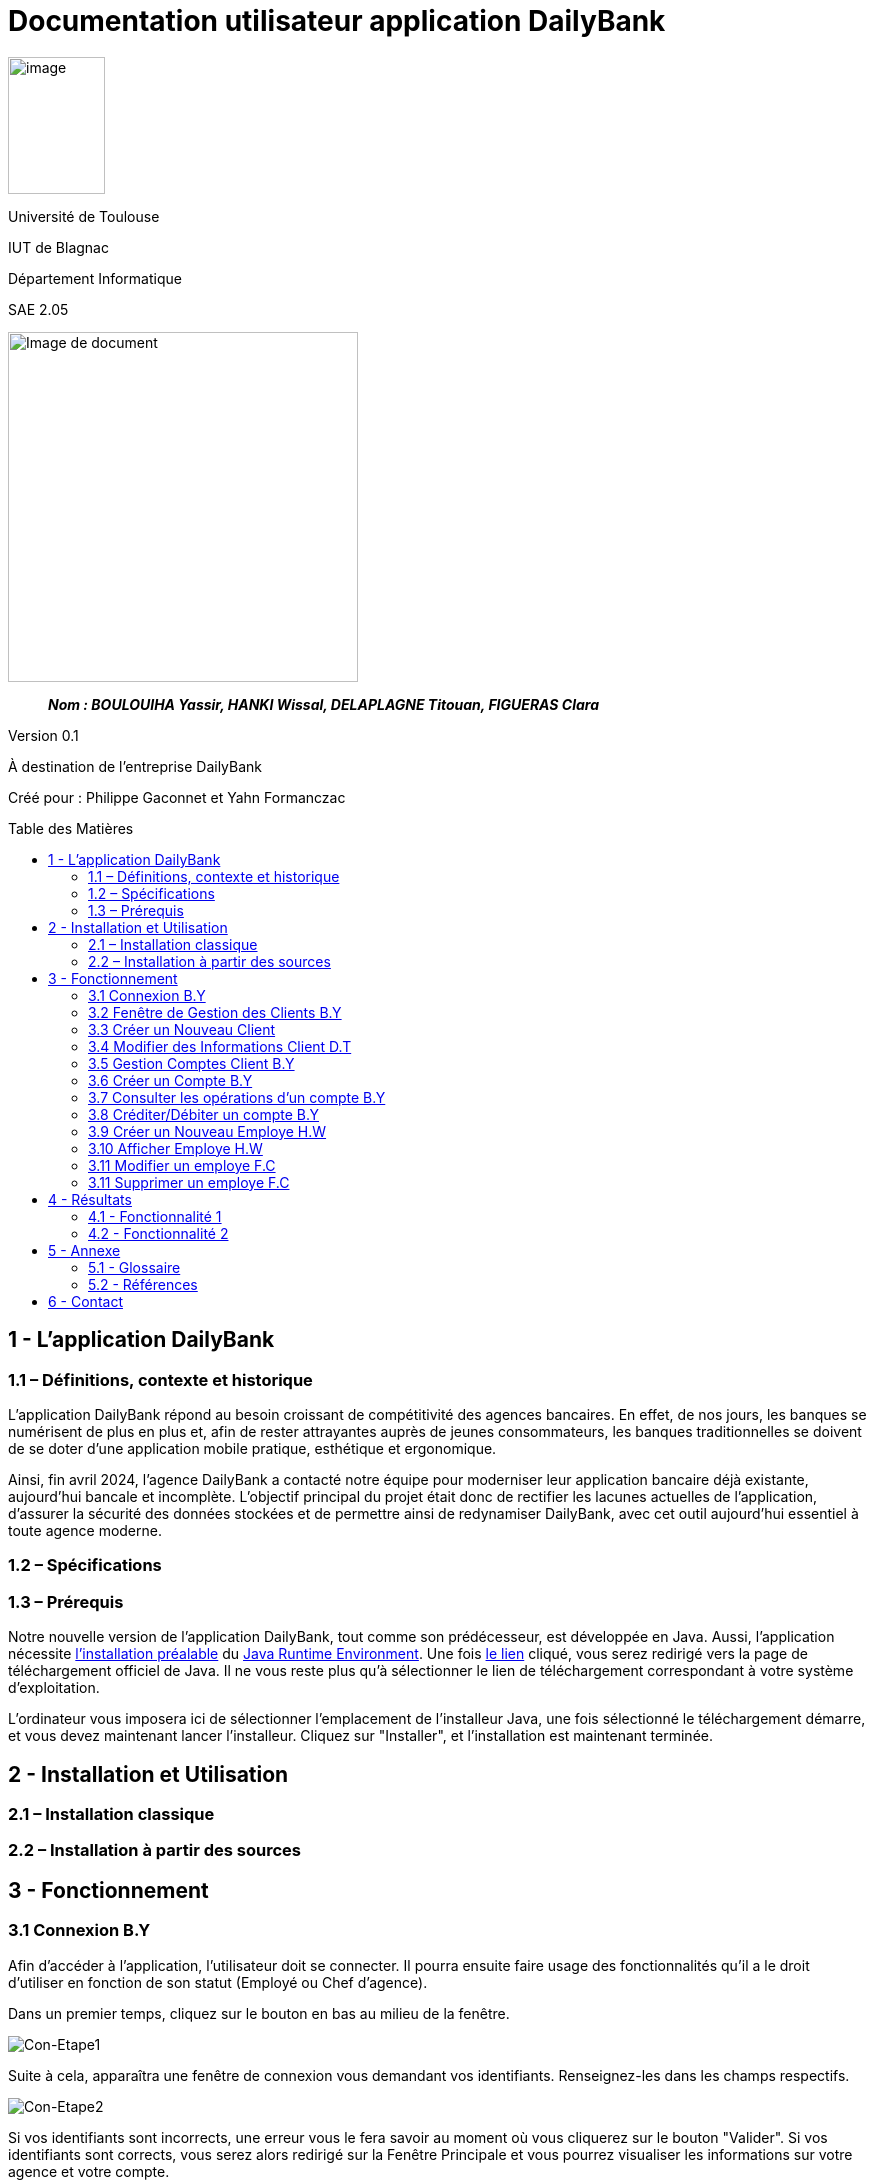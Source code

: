 :toc: preamble
:toc-title: Table des Matières
= Documentation utilisateur application DailyBank

image:../media/image_univ.jpg[image,width=97,height=137]

Université de Toulouse

IUT de Blagnac

Département Informatique

SAE 2.05

ifdef::env-github[]
++++
<p align="center">
  <img width="600" height="600" src="../media/image_docu.png">
</p>
++++
endif::[]

ifndef::env-github[]
image::../media/image_docu.png[Image de document, 350, align=center]
endif::[]

____
*_Nom : BOULOUIHA Yassir, HANKI Wissal, DELAPLAGNE Titouan, FIGUERAS Clara_*
____

Version 0.1

À destination de l'entreprise DailyBank

Créé pour : Philippe Gaconnet et Yahn Formanczac

== 1 - L’application DailyBank

=== 1.1 – Définitions, contexte et historique

L'application DailyBank répond au besoin croissant de compétitivité des agences bancaires. En effet, de nos jours, les banques se numérisent de plus en plus et, afin de rester attrayantes auprès de jeunes consommateurs, les banques traditionnelles se doivent de se doter d'une application mobile pratique, esthétique et ergonomique.

Ainsi, fin avril 2024, l'agence DailyBank a contacté notre équipe pour moderniser leur application bancaire déjà existante, aujourd'hui bancale et incomplète. L'objectif principal du projet était donc de rectifier les lacunes actuelles de l'application, d'assurer la sécurité des données stockées et de permettre ainsi de redynamiser DailyBank, avec cet outil aujourd'hui essentiel à toute agence moderne.

=== 1.2 – Spécifications 

=== 1.3 – Prérequis

Notre nouvelle version de l'application DailyBank, tout comme son prédécesseur, est développée en Java. Aussi, l'application nécessite link:https://www.java.com/fr/download/help/windows_manual_download.html[l'installation préalable] du link:https://www.java.com/en/download/manual.jsp[Java Runtime Environment]. Une fois link:https://www.java.com/en/download/manual.jsp[le lien] cliqué, vous serez redirigé vers la page de téléchargement officiel de Java. Il ne vous reste plus qu'à sélectionner le lien de téléchargement correspondant à votre système d'exploitation.

L'ordinateur vous imposera ici de sélectionner l'emplacement de l'installeur Java, une fois sélectionné le téléchargement démarre, et vous devez maintenant lancer l'installeur. Cliquez sur "Installer", et l'installation est maintenant terminée.

== 2 - Installation et Utilisation

=== 2.1 – Installation classique 

=== 2.2 – Installation à partir des sources 

== 3 - Fonctionnement

[[connexion]]
=== 3.1 Connexion B.Y

Afin d'accéder à l'application, l'utilisateur doit se connecter. Il pourra ensuite faire usage des fonctionnalités qu'il a le droit d'utiliser en fonction de son statut (Employé ou Chef d'agence).

Dans un premier temps, cliquez sur le bouton en bas au milieu de la fenêtre.

image:..\media\Tutoriels_utilisation\Connexion\1-FenetrePrincipale.png[Con-Etape1]

Suite à cela, apparaîtra une fenêtre de connexion vous demandant vos identifiants. Renseignez-les dans les champs respectifs.

image:..\media\Tutoriels_utilisation\Connexion\2-Identification.png[Con-Etape2]

Si vos identifiants sont incorrects, une erreur vous le fera savoir au moment où vous cliquerez sur le bouton "Valider". Si vos identifiants sont corrects, vous serez alors redirigé sur la Fenêtre Principale et vous pourrez visualiser les informations sur votre agence et votre compte.

image:..\media\Tutoriels_utilisation\Connexion\3-ConnexionReussie.png[Con-Etape3]

[[GestionClient]]
=== 3.2 Fenêtre de Gestion des Clients B.Y

Pour accéder à la fenêtre de gestion des clients, vous devez être préalablement connecté sur l'application (cf. <<connexion, Connexion>>).

Cliquez sur le deuxième menu en partant de la gauche en haut de la fenêtre "Gestion" puis sur "Clients".

image:..\media\Tutoriels_utilisation\GestionClient\1-OuvrirGestClient.png[GestCli-Etape1]

Ensuite, une nouvelle fenêtre apparaît, c'est la fenêtre de gestion des clients. Pour le moment, aucune information n'apparaît. Pour afficher les différents clients, vous avez plusieurs options.

Sur l'image ci-dessous, 4 numéros apparaissent, ils décrivent 4 façons d'afficher les clients.

image:..\media\Tutoriels_utilisation\GestionClient\2-ModeRechercheClient.png[GestCli-Etape2]

*1 -> Numéro client*, renseignez dans ce champ le numéro du client que vous voulez rechercher.

*2 -> Nom du client*, renseignez dans ce champ le nom du client que vous voulez rechercher.

*3 -> Prénom du client*, renseignez dans ce champ le prénom du client que vous voulez rechercher.

*4 -> Bouton Rechercher*, ce bouton permet de rechercher le client en fonction des informations que vous avez entrées dans les champs 1, 2 et 3. Si aucun champ n'est renseigné, tous les clients de l'agence seront affichés.

Par exemple, si vous cliquez sur le bouton "Rechercher" directement sans avoir renseigné aucun champ, tous les clients apparaîtront comme ci-dessous.

image:..\media\Tutoriels_utilisation\GestionClient\3-ModeRechercherTout.png[GestCli-Etape3]


=== 3.3 Créer un Nouveau Client

=== 3.4 Modifier des Informations Client D.T

Pour modifier les informations d'un client, le guichetier doit d'abord trouver le client. Cette recherche se fait par :

*** Le numéro
*** Le nom
*** Le prénom

du client. (Champs encadrés en rouge dans l'image)

Les clients correspondants seront listés et accessibles dans l'espace en dessous. (encadré en vert dans l'image)

image:..\media\Tutoriels_utilisation\RechercheClient.png[ChampsRecherche]

Maintenant, il suffit de cliquer sur le bouton 'Modifier client' pour modifier les informations du client. L'application ouvre cette page :

image:..\media\Tutoriels_utilisation\ModifClient.PNG[ModifClient]

Ici, les informations du client peuvent être directement modifiées, sauf bien sûr son id qui est unique et définitif. Après les modifications, le guichetier peut conserver celles-ci en appuyant sur 'Modifier' ou bien annuler les changements à l'aide du bouton 'Annuler'.

[[GestionComptes]]
=== 3.5 Gestion Comptes Client B.Y

Pour ouvrir la fenêtre de gestion des comptes d'un client, vous devez être préalablement sur la fenêtre de Gestion des Clients (cf <<GestionClient, Fenêtre de Gestion des Clients>>).

Sur la fenêtre de gestion des clients, cliquez sur le client qui vous intéresse (celui dont vous voulez effectuer une action sur ses comptes) parmi la liste qui s'affiche en fonction de vos recherches de client précédentes. Puis cliquez sur le bouton "Comptes client" à droite de la fenêtre.

image:..\media\Tutoriels_utilisation\GestionComptes\1-OuvrirGestionComptes.png[GestCpt-Etape1]

Une fois cela fait, vous vous retrouverez sur la fenêtre de gestion des comptes du client que vous avez sélectionné dans le menu précédent.

image:..\media\Tutoriels_utilisation\GestionComptes\2-ResultatComptes.png[GestCpt-Etape2]

=== 3.6 Créer un Compte B.Y

Pour créer un compte, vous devez préalablement être sur la fenêtre de gestion des comptes d'un client (cf <<GestionComptes, Gestion Comptes Client>>).

Cliquez sur le bouton en bas à droite de la fenêtre "Nouveau Compte".

image:..\media\Tutoriels_utilisation\CreerCompte\1-CreerNouveauCompte.png[CreaCpt-Etape1]

Suite à cela, une nouvelle fenêtre s'ouvre. Remplissez les champs "Découvert Autorisé" et "Solde (premier dépôt)". Si vous ne renseignez pas ces champs, ils sont prédéfinis à 200 et 0 respectivement. Dans notre cas, nous les avons définis à 100€ de découvert autorisé et 560€ de premier dépôt. Cliquez ensuite sur le bouton "Ajouter" afin d'ajouter le compte.

image:..\media\Tutoriels_utilisation\CreerCompte\2-RemplirInfos.png[CreaCpt-Etape2]

Après cela, une petite fenêtre apparaîtra afin de vous confirmer l'ajout du compte avec les informations renseignées pour celui-ci.

image:..\media\Tutoriels_utilisation\CreerCompte\3-PopUpCompteAjoute.png[CreaCpt-Etape3]

Vous retrouverez ensuite le compte créé dans la liste des comptes du client après cette action.

image:..\media\Tutoriels_utilisation\CreerCompte\4-CompteCree.png[CreaCpt-Etape4]

[[Operations]]
=== 3.7 Consulter les opérations d'un compte B.Y

Afin de consulter les opérations d'un compte, vous devez être sur la fenêtre de gestion des comptes d'un client (cf <<GestionComptes, Gestion Comptes Client>>).

Sélectionnez le compte pour lequel vous souhaitez consulter les opérations parmi la liste de comptes affichée, puis cliquez sur le bouton "Voir opérations" en haut à droite de la fenêtre.

image:..\media\Tutoriels_utilisation\VoirOperations\1-VoirOperations.png[VoirOp-Etape1]

Suite à cela, une nouvelle fenêtre s'ouvrira affichant les opérations répertoriées pour le compte sélectionné.

image:..\media\Tutoriels_utilisation\VoirOperations\2-ResultatOperations.png[VoirOp-Etape2]

=== 3.8 Créditer/Débiter un compte B.Y

Pour créditer/débiter un compte, vous devez préalablement être sur la fenêtre des opérations d'un compte (cf <<Operations, Consulter les opérations d'un compte>>).

Cette partie vous illustrera comment créditer un compte. Pour débiter un compte, c'est exactement la même démarche à l'exception de cliquer sur le bouton "Enregistrer Débit" plutôt que "Enregistrer Crédit" qui sera l'opération choisie dans ce guide.

Cliquez sur le bouton qui correspond à l'opération que vous souhaitez effectuer sur la droite de la fenêtre, dans notre cas "Enregistrer Crédit".

image:..\media\Tutoriels_utilisation\Crediter\1-CrediterCompte.png[CreditCpt-Etape1]

Suite à cela, une nouvelle fenêtre s'ouvre. Renseignez le montant de l'opération ainsi que le type d'opération (dans notre cas Dépôt Espèces). Si le montant renseigné n'est pas valide (montant < 0 ou pas un nombre), lorsque vous cliquerez sur le bouton "Effectuer Crédit", la couleur du champ "Montant" changera en rouge vous indiquant que la saisie est invalide. Vous devrez donc ressaisir un montant valide afin de pouvoir valider l'opération. Il en est de même pour le débit avec une particularité en plus : si vous essayez de débiter un compte d'un montant qui rendra le solde inférieur à son découvert autorisé, une erreur vous l'indiquera et le débit ne sera pas effectué tant que vous n'aurez pas changé le montant en conséquence (sauf pour débit exceptionnel par chef d'agence).

image:..\media\Tutoriels_utilisation\Crediter\2-ValiderMontant.png[CreditCpt-Etape2]

Une fois que vous avez cliqué sur le bouton "Effectuer Crédit", une petite fenêtre s'affichera vous confirmant l'opération effectuée avec les informations liées.

image:..\media\Tutoriels_utilisation\Crediter\3-PopUpCreditReussi.png[CreditCpt-Etape3]

Vous retrouverez donc l'opération qui vient d'être effectuée sur la fenêtre des opérations du compte juste après.

image:..\media\Tutoriels_utilisation\Crediter\4-AffichageduOpEffectue.png[CreditCpt-Etape4]

=== 3.9 Créer un Nouveau Employe H.W

image:..\media\Tutoriels_utilisation\CréerEmploye\Etape1.png[CreditCpt-Etape4]

image:..\media\Tutoriels_utilisation\CréerEmploye\Etape2..png[CreditCpt-Etape4]

image:..\media\Tutoriels_utilisation\CréerEmploye\Etape3.png[CreditCpt-Etape4]

image:..\media\Tutoriels_utilisation\CréerEmploye\Etape4.png[CreditCpt-Etape4]

image:..\media\Tutoriels_utilisation\CréerEmploye\Etape5.png[CreditCpt-Etape4]

=== 3.10 Afficher Employe H.W



=== 3.11 Modifier un employe F.C

Pour ouvrir modifier les informations d'un employé, vous devez être préalablement connecter en tant que chef d'agence  (cf. <<connexion, Connexion>>). Ensuite, vous devez cliquez sur le bouton Gestion et choisir Employé.

// Mettre Image
image:../media/Tutoriels_utilisation/ModifierEmploye/Etape1.png[]


Une nouvelle fenêtre affichant les employés va s'ouvrir.

//Mettre image
image:../media/Tutoriels_utilisation/ModifierEmploye/Etape2.png[]


Vous devez donc selectionner un employé puis cliquer sur le bouton Modifier employé.

//Mettre image
image:../media/Tutoriels_utilisation/ModifierEmploye/Etape3.png[]


Dès lors, vous allez pouvoir modifier les informations de l'employé tel que sont nom,prenom,adresse,téléphone ou encore sont e-mail.

//Mettre image 
image:../media/Tutoriels_utilisation/ModifierEmploye/Etape4.png[]


Une fois les modifications effectuer, pour valider ces dernières vous devez cliquer sur le bouton Ajouter. 

// Mettre image 
image:../media/Tutoriels_utilisation/ModifierEmploye/Etape5.png[]


=== 3.11 Supprimer un employe F.C

Pour ouvrir supprimer un employé, vous devez être préalablement connecter en tant que chef d'agence  (cf. <<connexion, Connexion>>). Ensuite, vous devez cliquez sur le bouton Gestion et choisir l'employé que vous souhaiter supprimer.

//Mettre image 
image:../media/Tutoriels_utilisation/SupprimerCompte/Etape1.png[]


Après avoir sélectionner l'employé à supprimer vous devez cliquer sur le bouton de confirmation, un avertissement apparaitra afin de confirmer l'action. 





== 4 - Résultats

=== 4.1 - Fonctionnalité 1

==== 4.1.a - Fonctionnement

==== 4.1.b - Tests Effectués

=== 4.2 - Fonctionnalité 2

==== 4.2.a - Fonctionnement

==== 4.2.b - Tests Effectués

== 5 - Annexe

=== 5.1 - Glossaire

==== 5.1.a - Termes techniques

**Application mobile** : Logiciel conçu pour être installé et utilisé sur des dispositifs mobiles tels que les smartphones et les tablettes.

**Java** : Langage de programmation utilisé pour développer l'application DailyBank.

**Java Runtime Environment (JRE)** : Environnement d'exécution pour les applications Java.

==== 5.1.b - Acronymes

**SAE** : Situation d'Apprentissage et d'Évaluation

**JRE** : Java Runtime Environment

=== 5.2 - Références

1. Documentation Java : https://www.java.com/fr/download/help/windows_manual_download.html
2. Guide de l'utilisateur DailyBank : https://dailybank.fr/guide-utilisateur

== 6 - Contact

Pour toute question ou support technique, veuillez contacter :

**Équipe de développement DailyBank**
- Email : support@dailybank.fr
- Téléphone : +33 1 23 45 67 89
- Adresse : 123 Rue de la Banque, 75000 Paris, France

